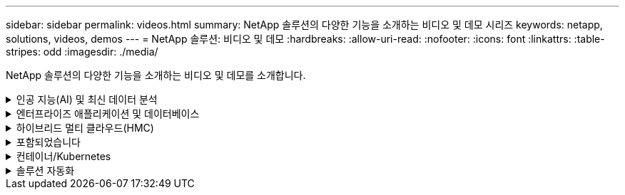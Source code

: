 ---
sidebar: sidebar 
permalink: videos.html 
summary: NetApp 솔루션의 다양한 기능을 소개하는 비디오 및 데모 시리즈 
keywords: netapp, solutions, videos, demos 
---
= NetApp 솔루션: 비디오 및 데모
:hardbreaks:
:allow-uri-read: 
:nofooter: 
:icons: font
:linkattrs: 
:table-stripes: odd
:imagesdir: ./media/


[role="lead"]
NetApp 솔루션의 다양한 기능을 소개하는 비디오 및 데모를 소개합니다.

.인공 지능(AI) 및 최신 데이터 분석
[#ai%collapsible]
====
* link:https://www.youtube.com/playlist?list=PLdXI3bZJEw7nSrRhuolRPYqvSlGLuTOAO["NetApp AI 솔루션"^]
* link:https://www.youtube.com/playlist?list=PLdXI3bZJEw7n1sWK-QGq4QMI1VBJS-ZZW["MLOps를 참조하십시오"^]


====
.엔터프라이즈 애플리케이션 및 데이터베이스
[#db%collapsible]
====
[underline] # * AWS 및 FSx *#의 하이브리드 클라우드를 통한 Oracle 현대화에 대한 동영상

[cols="5a, 5a, 5a"]
|===


 a| 
.1부 - 사용 사례 및 솔루션 아키텍처
video::oracle-aws-fsx-part1-usecase_callout.mp4[] a| 
.2a부 - 최대의 가용성과 자동화된 PDB 재배치를 사용하여 사내에서 AWS로 데이터베이스 마이그레이션
video::oracle-aws-fsx-part2a-migration-pdbrelo_callout.mp4[] a| 
.파트 2b - SnapMirror를 통해 BlueXP 콘솔을 사용하여 사내에서 AWS로 데이터베이스 마이그레이션
video::oracle-aws-fsx-part2b-migration-snapmirror_callout.mp4[]


 a| 
.3부 - 자동화된 데이터베이스 HA/DR 복제 설정, 페일오버, 재동기화
video::oracle-aws-fsx-part3-hadr_callout.mp4[] a| 
.파트 4a - 복제된 대기 복제본에서 SnapCenter UI를 사용하여 개발/테스트용 데이터베이스 클론
video::oracle-aws-fsx-part4a-snapcenter_callout.mp4[] a| 
.파트 4b - 데이터베이스 백업, 복원, SnapCenter UI를 사용한 클론
video::oracle-aws-fsx-part4b-bkup-restore-clone-snapctr_callout.mp4[]


 a| 
.파트 4c - BlueXP SaaS 애플리케이션 백업 및 복구를 통한 데이터베이스 백업 및 복구
video::oracle-aws-fsx-part4c-bkup-restore-snapctrsvc_callout.mp4[] a| 
 a| 

|===
* link:https://tv.netapp.com/detail/video/1670591628570468424/deploy-sql-server-always-on-failover-cluster-over-smb-with-azure-netapp-files["Azure NetApp Files의 SQL 고가용성 클러스터"^]
* link:https://www.youtube.com/watch?v=krzMWjrrMb0["스토리지 스냅샷을 사용하는 Oracle 멀티 테넌트 플러그형 데이터베이스 클론"^]
* link:https://www.youtube.com/watch?v=VcQMJIRzhoY["Ansible을 사용하여 FlexPod에 Oracle 19c RAC 구축 자동화"^]


* 사례 연구 *

* link:https://customers.netapp.com/en/sap-azure-netapp-files-case-study["Azure NetApp Files 기반 SAP"^]


====
.하이브리드 멀티 클라우드(HMC)
[#hmc%collapsible]
====
[underline]# * AWS/VMC * #에 대한 동영상

[cols="5a, 5a, 5a"]
|===


 a| 
.iSCSI를 사용하는 FSx ONTAP가 있는 Windows 게스트 연결 스토리지
video::vmc_windows_vm_iscsi.mp4[] a| 
.NFS를 사용하는 FSx ONTAP가 있는 Linux 게스트 연결 스토리지
video::vmc_linux_vm_nfs.mp4[] a| 
.NetApp ONTAP용 Amazon FSx를 사용하는 AWS 보조 데이터 저장소의 VMware Cloud
video::FSxN-NFS-Datastore-on-VMC.mp4[]


 a| 
.NetApp ONTAP용 Amazon FSx를 통해 AWS에서 VMware Cloud를 TCO로 절감할 수 있습니다
video::FSxN-NFS-Datastore-on-VMC-TCO-calculator.mp4[] a| 
.VMC를 위한 VMware HCX 구축 및 구성 설정
video::VMC_HCX_Setup.mp4[] a| 
.VMC 및 FSxN에 대한 VMware HCX와 vMotion 데모
video::Migration_HCX_VMC_FSxN_VMotion.mp4[]


 a| 
.VMC 및 FSxN용 VMware HCX와 함께 콜드 마이그레이션 데모
video::Migration_HCX_VMC_FSxN_cold_migration.mp4[] a| 
 a| 

|===
[underline]# * Azure/AVS * 용 동영상 #

[cols="5a, 5a, 5a"]
|===


 a| 
.Azure VMware 솔루션 Azure NetApp Files의 데이터 저장소 보충 개요
video::ANF-NFS-datastore-on-AVS.mp4[] a| 
.Cloud Volumes ONTAP, SnapCenter 및 Jetstream을 사용한 Azure VMware 솔루션 DR
video::AVS-guest-connect-DR-use-case.mp4[] a| 
.VMware HCX for AVS 및 ANF와 함께 콜드 마이그레이션 데모
video::Migration_HCX_AVS_ANF_ColdMigration.mp4[]


 a| 
.VMware HCX와 함께 AVS 및 ANF용 vMotion 데모
video::Migration_HCX_AVS_ANF_VMotion.mp4[] a| 
.VMware HCX for AVS 및 ANF와 함께 대량 마이그레이션 데모
video::Migration_HCX_AVS_ANF_Bulk.mp4[] a| 

|===
====
.포함되었습니다
[#virtualization%collapsible]
====
* link:virtualization/vsphere_demos_videos.html["VMware 비디오 컬렉션"]


====
.컨테이너/Kubernetes
[#containers%collapsible]
====
* link:containers/anthos-with-netapp/a-w-n_videos_and_demos.html["NetApp 및 Google Anthos 비디오"]
* link:containers/tanzu_with_netapp/vtwn_videos_and_demos.html["NetApp with VMware Tanzu 비디오"]
* link:containers/devops_with_netapp/dwn_videos_and_demos.html["NetApp for DevOps 비디오"]
* link:containers/rh-os-n_videos_and_demos.html["NetApp 및 Red Hat OpenShift 비디오"]


====
.솔루션 자동화
[#automation%collapsible]
====
* link:https://www.youtube.com/watch?v=VcQMJIRzhoY["Ansible을 사용하여 FlexPod에 Oracle 19c RAC 구축 자동화"^]


====